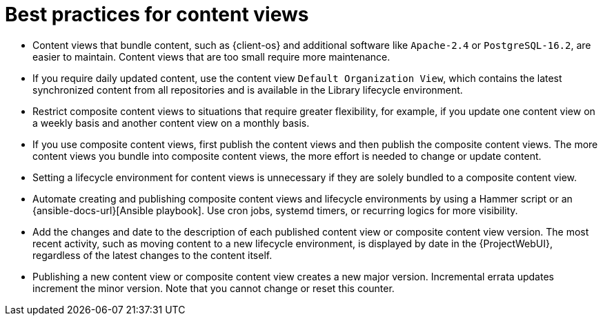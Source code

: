 [id="best-practices-for-content-views_{context}"]
= Best practices for content views

* Content views that bundle content, such as {client-os} and additional software like `Apache-2.4` or `PostgreSQL-16.2`, are easier to maintain.
Content views that are too small require more maintenance.
* If you require daily updated content, use the content view `Default Organization View`, which contains the latest synchronized content from all repositories and is available in the Library lifecycle environment.
* Restrict composite content views to situations that require greater flexibility, for example, if you update one content view on a weekly basis and another content view on a monthly basis.
* If you use composite content views, first publish the content views and then publish the composite content views.
The more content views you bundle into composite content views, the more effort is needed to change or update content.
* Setting a lifecycle environment for content views is unnecessary if they are solely bundled to a composite content view.
* Automate creating and publishing composite content views and lifecycle environments by using a Hammer script or an {ansible-docs-url}[Ansible playbook].
Use cron jobs, systemd timers, or recurring logics for more visibility.
* Add the changes and date to the description of each published content view or composite content view version.
The most recent activity, such as moving content to a new lifecycle environment, is displayed by date in the {ProjectWebUI}, regardless of the latest changes to the content itself.
* Publishing a new content view or composite content view creates a new major version.
Incremental errata updates increment the minor version.
Note that you cannot change or reset this counter.
